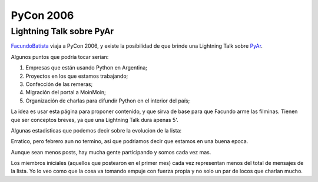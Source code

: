 
PyCon 2006
==========

Lightning Talk sobre PyAr
-------------------------

FacundoBatista_ viaja a PyCon 2006, y existe la posibilidad de que brinde una Lightning Talk sobre PyAr_.

Algunos puntos que podría tocar serían:

1. Empresas que están usando Python en Argentina;

#. Proyectos en los que estamos trabajando;

#. Confección de las remeras;

#. Migración del portal a MoinMoin;

#. Organización de charlas para difundir Python en el interior del país;

La idea es usar esta página para proponer contenido, y que sirva de base para que Facundo arme las filminas. Tienen que ser conceptos breves, ya que una Lightning Talk dura apenas 5'.

Algunas estadisticas que podemos decir sobre la evolucion de la lista:

.. image:: /images/Eventos/Conferencias/PyCon2006/post_mensuales.jpg

Erratico, pero febrero aun no termino, asi que podriamos decir que estamos en una buena epoca.

.. image:: /images/Eventos/Conferencias/PyCon2006/posters_mensuales.jpg

Aunque sean menos posts, hay mucha gente participando y somos cada vez mas.

.. image:: /images/Eventos/Conferencias/PyCon2006/posts_mensuales_por_miembros_iniciales.jpg

Los miembros iniciales (aquellos que postearon en el primer mes) cada vez representan menos del total de mensajes de la lista. Yo lo veo como que la cosa va tomando empuje con fuerza propia y no solo un par de locos que charlan mucho.


.. _facundobatista: /miembros/facundobatista
.. _pyar: /pyar
